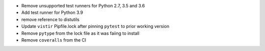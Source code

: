 * Remove unsupported test runners for Python 2.7, 3.5 and 3.6
* Add test runner for Python 3.9
* remove reference to distutils
* Update ``vistir`` Pipfile.lock after pinning ``pytest`` to prior working version
* Remove ``pytype`` from the lock file as it was faiing to install
* Remove ``coveralls`` from the CI